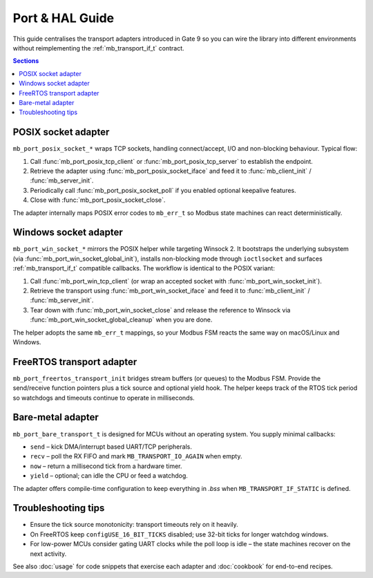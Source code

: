 Port & HAL Guide
================

This guide centralises the transport adapters introduced in Gate 9 so you can
wire the library into different environments without reimplementing the
:ref:`mb_transport_if_t` contract.

.. contents:: Sections
   :local:

POSIX socket adapter
--------------------

``mb_port_posix_socket_*`` wraps TCP sockets, handling connect/accept, I/O and
non-blocking behaviour. Typical flow:

#. Call :func:`mb_port_posix_tcp_client` or :func:`mb_port_posix_tcp_server`
   to establish the endpoint.
#. Retrieve the adapter using :func:`mb_port_posix_socket_iface` and feed it to
   :func:`mb_client_init` / :func:`mb_server_init`.
#. Periodically call :func:`mb_port_posix_socket_poll` if you enabled optional
   keepalive features.
#. Close with :func:`mb_port_posix_socket_close`.

The adapter internally maps POSIX error codes to ``mb_err_t`` so Modbus state
machines can react deterministically.

Windows socket adapter
----------------------

``mb_port_win_socket_*`` mirrors the POSIX helper while targeting Winsock 2. It
bootstraps the underlying subsystem (via
:func:`mb_port_win_socket_global_init`), installs non-blocking mode through
``ioctlsocket`` and surfaces :ref:`mb_transport_if_t` compatible callbacks. The
workflow is identical to the POSIX variant:

#. Call :func:`mb_port_win_tcp_client` (or wrap an accepted socket with
   :func:`mb_port_win_socket_init`).
#. Retrieve the transport using :func:`mb_port_win_socket_iface` and feed it to
   :func:`mb_client_init` / :func:`mb_server_init`.
#. Tear down with :func:`mb_port_win_socket_close` and release the reference to
   Winsock via :func:`mb_port_win_socket_global_cleanup` when you are done.

The helper adopts the same ``mb_err_t`` mappings, so your Modbus FSM reacts the
same way on macOS/Linux and Windows.

FreeRTOS transport adapter
--------------------------

``mb_port_freertos_transport_init`` bridges stream buffers (or queues) to the
Modbus FSM. Provide the send/receive function pointers plus a tick source and
optional yield hook. The helper keeps track of the RTOS tick period so
watchdogs and timeouts continue to operate in milliseconds.

Bare-metal adapter
------------------

``mb_port_bare_transport_t`` is designed for MCUs without an operating system.
You supply minimal callbacks:

* ``send`` – kick DMA/interrupt based UART/TCP peripherals.
* ``recv`` – poll the RX FIFO and mark ``MB_TRANSPORT_IO_AGAIN`` when empty.
* ``now`` – return a millisecond tick from a hardware timer.
* ``yield`` – optional; can idle the CPU or feed a watchdog.

The adapter offers compile-time configuration to keep everything in `.bss`
when ``MB_TRANSPORT_IF_STATIC`` is defined.

Troubleshooting tips
--------------------

* Ensure the tick source monotonicity: transport timeouts rely on it heavily.
* On FreeRTOS keep ``configUSE_16_BIT_TICKS`` disabled; use 32-bit ticks for
  longer watchdog windows.
* For low-power MCUs consider gating UART clocks while the poll loop is idle –
  the state machines recover on the next activity.

See also :doc:`usage` for code snippets that exercise each adapter and
:doc:`cookbook` for end-to-end recipes.
